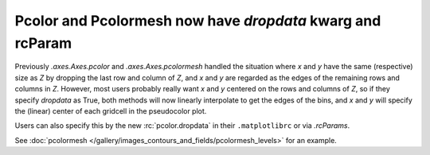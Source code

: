 Pcolor and Pcolormesh now have *dropdata* kwarg and rcParam
-----------------------------------------------------------

Previously `.axes.Axes.pcolor` and  `.axes.Axes.pcolormesh` handled
the situation where *x* and *y* have the same (respective) size as *Z* by
dropping the last row and column of *Z*, and *x* and *y* are regarded as the
edges of the remaining rows and columns in *Z*.  However, most users probably
really want *x* and *y* centered on the rows and columns of *Z*, so if
they specify *dropdata* as True, both methods will now linearly interpolate to
get the edges of the bins, and *x* and *y* will specify the (linear) center of
each gridcell in the pseudocolor plot.

Users can also specify this by the new :rc:`pcolor.dropdata` in their
``.matplotlibrc`` or via `.rcParams`.

See :doc:`pcolormesh </gallery/images_contours_and_fields/pcolormesh_levels>`
for an example.  
